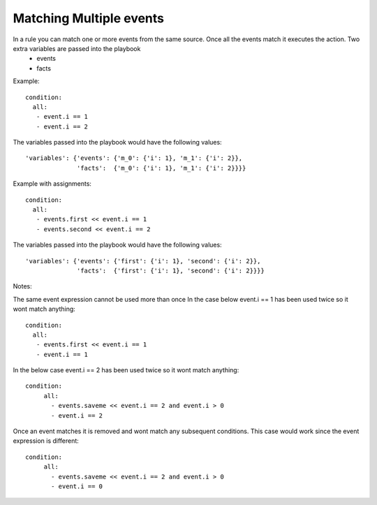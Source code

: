 ========================
Matching Multiple events
========================

In a rule you can match one or more events from the same source. Once all the events match it executes the action. Two extra variables are passed into the playbook
  - events
  - facts

Example::

   condition:
     all:
      - event.i == 1
      - event.i == 2

The variables passed into the playbook would have the following values::

     'variables': {'events': {'m_0': {'i': 1}, 'm_1': {'i': 2}},
                   'facts':  {'m_0': {'i': 1}, 'm_1': {'i': 2}}}}

Example with assignments::

   condition:
     all:
      - events.first << event.i == 1
      - events.second << event.i == 2

The variables passed into the playbook would have the following values::

     'variables': {'events': {'first': {'i': 1}, 'second': {'i': 2}},
                   'facts':  {'first': {'i': 1}, 'second': {'i': 2}}}}


Notes:

The same event expression cannot be used more than once In the case below event.i == 1 has been used twice so it wont match anything::
   
       condition:
         all:
          - events.first << event.i == 1
          - event.i == 1


In the below case event.i == 2 has been used twice so it wont match anything::

   condition:
        all:
          - events.saveme << event.i == 2 and event.i > 0
          - event.i == 2


Once an event matches it is removed and wont match any subsequent conditions. This case would work since the event expression is different::

   condition:
        all:
          - events.saveme << event.i == 2 and event.i > 0
          - event.i == 0
